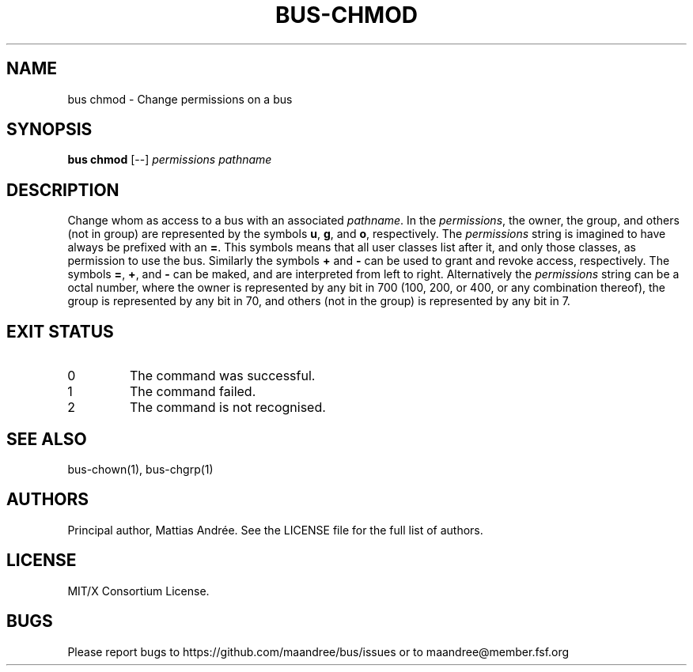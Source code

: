 .TH BUS-CHMOD 1 BUS-%VERSION%
.SH NAME
bus chmod - Change permissions on a bus
.SH SYNOPSIS
.B bus chmod
[--]
.IR permissions
.IR pathname
.SH DESCRIPTION
Change whom as access to a bus with an associated \fIpathname\fP.
In the \fIpermissions\fP, the owner, the group, and others (not
in group) are represented by the symbols \fBu\fP, \fBg\fP, and
\fBo\fP, respectively. The \fIpermissions\fP string is imagined
to have always be prefixed with an \fB=\fP. This symbols means
that all user classes list after it, and only those classes, as
permission to use the bus. Similarly the symbols \fB+\fP and
\fB\-\fP can be used to grant and revoke access, respectively.
The symbols \fB=\fP, \fB+\fP, and \fB\-\fP can be maked, and are
interpreted from left to right.
Alternatively the \fIpermissions\fP string can be a octal number,
where the owner is represented by any bit in 700 (100, 200, or 400,
or any combination thereof), the group is represented by any bit in 70,
and others (not in the group)  is represented by any bit in 7.
.SH EXIT STATUS
.TP
0
The command was successful.
.TP
1
The command failed.
.TP
2
The command is not recognised.
.SH SEE ALSO
bus-chown(1), bus-chgrp(1)
.SH AUTHORS
Principal author, Mattias Andrée.  See the LICENSE file for the full
list of authors.
.SH LICENSE
MIT/X Consortium License.
.SH BUGS
Please report bugs to https://github.com/maandree/bus/issues or to
maandree@member.fsf.org
